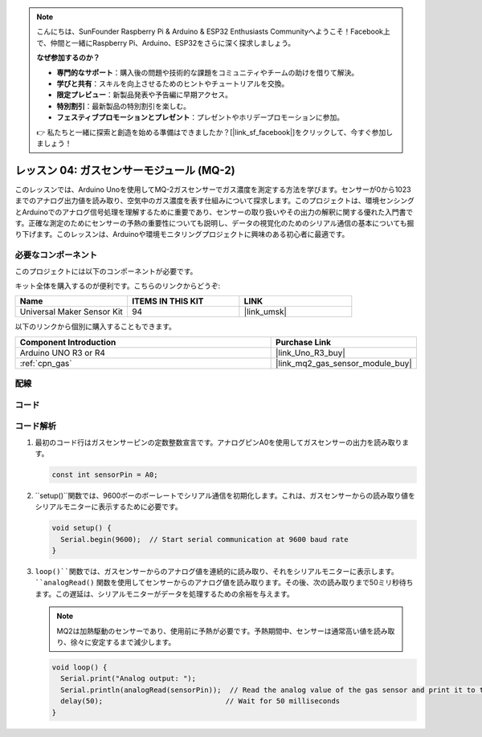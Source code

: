 .. note::

    こんにちは、SunFounder Raspberry Pi & Arduino & ESP32 Enthusiasts Communityへようこそ！Facebook上で、仲間と一緒にRaspberry Pi、Arduino、ESP32をさらに深く探求しましょう。

    **なぜ参加するのか？**

    - **専門的なサポート**：購入後の問題や技術的な課題をコミュニティやチームの助けを借りて解決。
    - **学びと共有**：スキルを向上させるためのヒントやチュートリアルを交換。
    - **限定プレビュー**：新製品発表や予告編に早期アクセス。
    - **特別割引**：最新製品の特別割引を楽しむ。
    - **フェスティブプロモーションとプレゼント**：プレゼントやホリデープロモーションに参加。

    👉 私たちと一緒に探索と創造を始める準備はできましたか？[|link_sf_facebook|]をクリックして、今すぐ参加しましょう！

.. _uno_lesson04_mq2:

レッスン 04: ガスセンサーモジュール (MQ-2)
============================================

このレッスンでは、Arduino Unoを使用してMQ-2ガスセンサーでガス濃度を測定する方法を学びます。センサーが0から1023までのアナログ出力値を読み取り、空気中のガス濃度を表す仕組みについて探求します。このプロジェクトは、環境センシングとArduinoでのアナログ信号処理を理解するために重要であり、センサーの取り扱いやその出力の解釈に関する優れた入門書です。正確な測定のためにセンサーの予熱の重要性についても説明し、データの視覚化のためのシリアル通信の基本についても掘り下げます。このレッスンは、Arduinoや環境モニタリングプロジェクトに興味のある初心者に最適です。

必要なコンポーネント
--------------------------

このプロジェクトには以下のコンポーネントが必要です。

キット全体を購入するのが便利です。こちらのリンクからどうぞ:

.. list-table::
    :widths: 20 20 20
    :header-rows: 1

    *   - Name	
        - ITEMS IN THIS KIT
        - LINK
    *   - Universal Maker Sensor Kit
        - 94
        - |link_umsk|

以下のリンクから個別に購入することもできます。

.. list-table::
    :widths: 30 10
    :header-rows: 1

    *   - Component Introduction
        - Purchase Link

    *   - Arduino UNO R3 or R4
        - |link_Uno_R3_buy|
    *   - :ref:`cpn_gas`
        - |link_mq2_gas_sensor_module_buy|


配線
---------------------------

.. image:: img/Lesson_04_mq2_sensor_circuit_uno_bb.png
    :width: 100%


コード
---------------------------

.. raw:: html

    <iframe src=https://create.arduino.cc/editor/sunfounder01/6af3295c-28dd-4319-8f26-587930ffd2ef/preview?embed style="height:510px;width:100%;margin:10px 0" frameborder=0></iframe>

コード解析
---------------------------

1. 最初のコード行はガスセンサーピンの定数整数宣言です。アナログピンA0を使用してガスセンサーの出力を読み取ります。

   .. code-block:: arduino
   
      const int sensorPin = A0;

2. ``setup()``関数では、9600ボーのボーレートでシリアル通信を初期化します。これは、ガスセンサーからの読み取り値をシリアルモニターに表示するために必要です。

   .. code-block:: arduino
   
      void setup() {
        Serial.begin(9600);  // Start serial communication at 9600 baud rate
      }

3. ``loop()``関数では、ガスセンサーからのアナログ値を連続的に読み取り、それをシリアルモニターに表示します。 ``analogRead()`` 関数を使用してセンサーからのアナログ値を読み取ります。その後、次の読み取りまで50ミリ秒待ちます。この遅延は、シリアルモニターがデータを処理するための余裕を与えます。

   .. note:: 
   
     MQ2は加熱駆動のセンサーであり、使用前に予熱が必要です。予熱期間中、センサーは通常高い値を読み取り、徐々に安定するまで減少します。

   .. code-block:: arduino
   
      void loop() {
        Serial.print("Analog output: ");
        Serial.println(analogRead(sensorPin));  // Read the analog value of the gas sensor and print it to the serial monitor
        delay(50);                             // Wait for 50 milliseconds
      }


